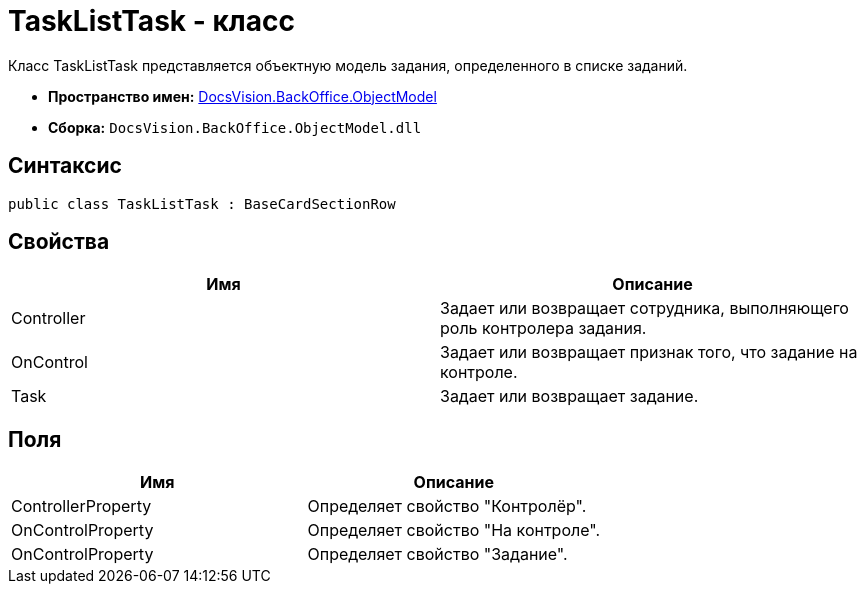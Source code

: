 = TaskListTask - класс

Класс TaskListTask представляется объектную модель задания, определенного в списке заданий.

* *Пространство имен:* xref:api/DocsVision/Platform/ObjectModel/ObjectModel_NS.adoc[DocsVision.BackOffice.ObjectModel]
* *Сборка:* `DocsVision.BackOffice.ObjectModel.dll`

== Синтаксис

[source,csharp]
----
public class TaskListTask : BaseCardSectionRow
----

== Свойства

[cols=",",options="header"]
|===
|Имя |Описание
|Controller |Задает или возвращает сотрудника, выполняющего роль контролера задания.
|OnControl |Задает или возвращает признак того, что задание на контроле.
|Task |Задает или возвращает задание.
|===

== Поля

[cols=",",options="header"]
|===
|Имя |Описание
|ControllerProperty |Определяет свойство "Контролёр".
|OnControlProperty |Определяет свойство "На контроле".
|OnControlProperty |Определяет свойство "Задание".
|===
